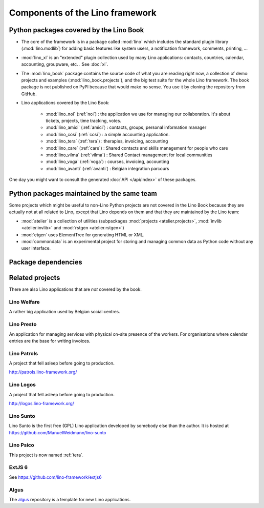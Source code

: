 .. _dev.overview:

================================
Components of the Lino framework
================================


Python packages covered by the Lino Book
========================================

- The core of the framework is in a package called :mod:`lino` which
  includes the standard plugin library (:mod:`lino.modlib`) for adding
  basic features like system users, a notification framework,
  comments, printing, ...
  
- :mod:`lino_xl` is an "extended" plugin collection used by many Lino
  applications: contacts, countries, calendar, accounting, groupware,
  etc. \ .  See :doc:`xl`.
       
- The :mod:`lino_book` package contains the source code of what you
  are reading right now, a collection of demo projects and examples
  (:mod:`lino_book.projects`), and the big test suite for the whole
  Lino framework.  The book package is not published on PyPI because
  that would make no sense.  You use it by cloning the repository from
  GitHub.
  
- Lino applications covered by the Lino Book:
  
    - :mod:`lino_noi` (:ref:`noi`) : the application we use for
      managing our collaboration.  It's about tickets, projects, time
      tracking, votes.
    - :mod:`lino_amici` (:ref:`amici`) : contacts, groups, personal
      information manager
    - :mod:`lino_cosi` (:ref:`cosi`) : a simple accounting application.
      
    - :mod:`lino_tera` (:ref:`tera`) : therapies, invoicing, accounting
    - :mod:`lino_care` (:ref:`care`) : Shared contacts and skills management for people who care
    - :mod:`lino_vilma` (:ref:`vilma`) : Shared Contact management for local communities
    - :mod:`lino_voga` (:ref:`voga`) : courses, invoicing, accounting
    - :mod:`lino_avanti` (:ref:`avanti`) : Belgian integration
      parcours

One day you might want to consult the generated :doc:`API
</api/index>` of these packages.


Python packages maintained by the same team
===========================================

Some projects which might be useful to non-Lino Python projects are
not covered in the Lino Book because they are actually not at all
related to Lino, except that Lino depends on them and that they are
maintained by the Lino team:

- :mod:`atelier` is a collection of utilities (subpackages
  :mod:`projects <atelier.projects>`, :mod:`invlib <atelier.invlib>` and
  :mod:`rstgen <atelier.rstgen>`)

- :mod:`etgen` uses ElementTree for generating HTML or XML.

- :mod:`commondata` is an experimental project for storing and
  managing common data as Python code without any user interface.

  
Package dependencies
====================

.. graphviz::

   digraph foo {

    /**
    {
       node [shape=plaintext, fontsize=16];
       documentation ->
       "independent applications" ->
       applications -> framework -> utilities;
    }
   
    { rank = same;
        applications;
        lino_noi;
        lino_cosi;
        lino_tera;
        lino_care;
        lino_avanti;
    }
    
    { rank = same;
        utilities;
        atelier;
        commondata;
    }

    { rank = same;
        documentation;
        lino_book;
    }

    { rank = same;
        "independent applications";
        lino_voga;
        lino_welfare;
    }
    **/

    /**

    { rank = same;
        framework;
        lino;
        lino_xl;
    }

    **/

    lino -> atelier;
    lino_xl -> lino;
    lino_noi -> lino_xl; 
    lino_cosi -> lino_xl; 
    lino_tera -> lino_xl;
    lino_care -> lino_xl;
    lino_avanti -> lino_xl;
    lino_voga -> lino_xl;
    lino_welfare -> lino_xl;
    
    lino_book -> lino_noi; 
    lino_book -> lino_cosi; 
    lino_book -> lino_voga; 
    lino_book -> lino_tera; 
    lino_book -> lino_care; 
    lino_book -> lino_avanti; 

    /**
    
    commondata -> atelier;
    lino_book -> commondata;
    
    lino_voga -> lino_cosi;
    lino_welfare -> lino_cosi;
    **/
   }


   
Related projects
================

There are also Lino applications that are *not* covered by the book.


.. _welfare:

Lino Welfare
------------

A rather big application used by Belgian social centres.

.. _presto:

Lino Presto
------------

An application for managing services with physical on-site presence of
the workers.  For organisations where calendar entries are the base
for writing invoices.

.. _patrols:

Lino Patrols
------------

A project that fell asleep before going to production.

http://patrols.lino-framework.org/


.. _logos:

Lino Logos
----------

A project that fell asleep before going to production.

http://logos.lino-framework.org/


.. _sunto:

Lino Sunto
----------

Lino Sunto is the first free (GPL) Lino application developed by
somebody else than the author. It is hosted at    
https://github.com/ManuelWeidmann/lino-sunto




.. _psico:

Lino Psico
----------

This project is now named :ref:`tera`.

  

.. _extjs6:

ExtJS 6
-------

See https://github.com/lino-framework/extjs6
      
  

.. _algus:

Algus
-----
  
The `algus <https://github.com/lino-framework/algus>`__ repository is
a template for new Lino applications.


